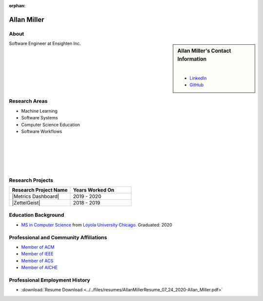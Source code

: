 :orphan:

Allan Miller
============

About
-----

.. sidebar:: Allan Miller's Contact Information

    .. image:: /images/allan.jpeg
       :alt: Allan Miller's Headshot
       :align: center

    |

    * `LinkedIn <https://www.linkedin.com/in/ajm10565/>`_
    * `GitHub <https://github.com/AJM10565/>`_

Software Engineer at Ensighten Inc.

Research Areas
--------------

* Machine Learning
* Software Systems
* Computer Science Education
* Software Workflows

|
|
|
|
|

Research Projects
-----------------

.. list-table::
   :widths: 50 50
   :header-rows: 1

   *
    - Research Project Name
    - Years Worked On

   *
    - |Metrics Dashboard|
    - 2019 - 2020

   *
    - |ZettelGeist|
    - 2018 - 2019

Education Background
--------------------

* `MS in Computer Science <https://www.luc.edu/cs/academics/graduateprograms/mscs/>`_ from `Loyola University Chicago <https://www.luc.edu/>`_. Graduated: 2020

Professional and Community Affiliations
---------------------------------------

* `Member of ACM <https://www.acm.org/>`_
* `Member of IEEE <https://www.ieee.org/>`_
* `Member of ACS <https://www.acs.org/content/acs/en.html>`_
* `Member of AICHE <https://www.aiche.org/>`_

Professional Employment History
-------------------------------

* :download:`Resume Download <../../files/resumes/AllanMillerResume_07_24_2020-Allan_Miller.pdf>`
